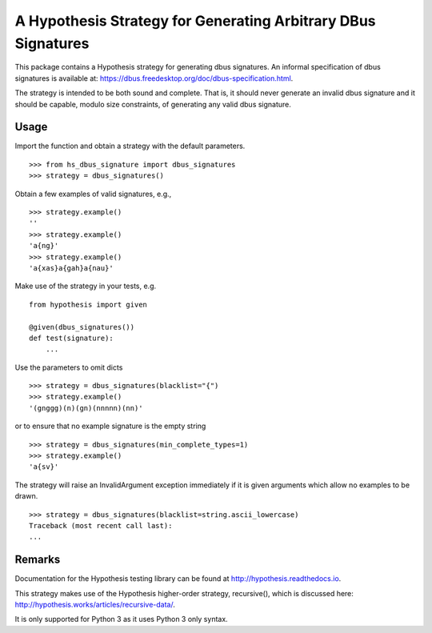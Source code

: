 A Hypothesis Strategy for Generating Arbitrary DBus Signatures
==============================================================

This package contains a Hypothesis strategy for generating dbus signatures.
An informal specification of dbus signatures is available at:
https://dbus.freedesktop.org/doc/dbus-specification.html.

The strategy is intended to be both sound and complete. That is, it should
never generate an invalid dbus signature and it should be capable, modulo
size constraints, of generating any valid dbus signature.

Usage
-----

Import the function and obtain a strategy with the default parameters. ::

    >>> from hs_dbus_signature import dbus_signatures
    >>> strategy = dbus_signatures()

Obtain a few examples of valid signatures, e.g., ::

    >>> strategy.example()
    ''
    >>> strategy.example()
    'a{ng}'
    >>> strategy.example()
    'a{xas}a{gah}a{nau}'

Make use of the strategy in your tests, e.g. ::

    from hypothesis import given

    @given(dbus_signatures())
    def test(signature):
        ...

Use the parameters to omit dicts ::

    >>> strategy = dbus_signatures(blacklist="{")
    >>> strategy.example()
    '(gnggg)(n)(gn)(nnnnn)(nn)'

or to ensure that no example signature is the empty string ::

    >>> strategy = dbus_signatures(min_complete_types=1)
    >>> strategy.example()
    'a{sv}'

The strategy will raise an InvalidArgument exception immediately if it is given
arguments which allow no examples to be drawn. ::

    >>> strategy = dbus_signatures(blacklist=string.ascii_lowercase)
    Traceback (most recent call last):
    ...

Remarks
-------

Documentation for the Hypothesis testing library can be found at
http://hypothesis.readthedocs.io.

This strategy makes use of the Hypothesis higher-order strategy, recursive(),
which is discussed here: http://hypothesis.works/articles/recursive-data/.

It is only supported for Python 3 as it uses Python 3 only syntax.
